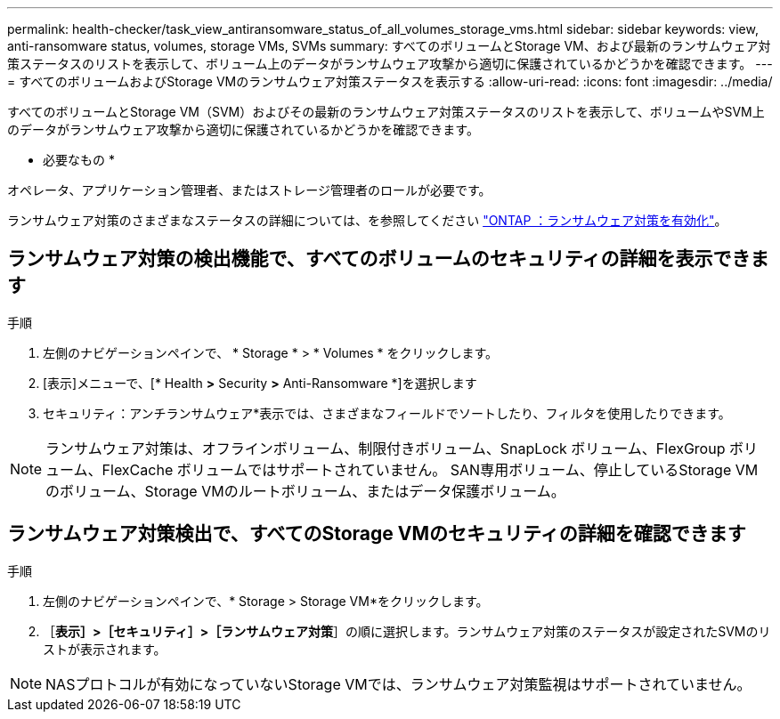 ---
permalink: health-checker/task_view_antiransomware_status_of_all_volumes_storage_vms.html 
sidebar: sidebar 
keywords: view, anti-ransomware status, volumes, storage VMs, SVMs 
summary: すべてのボリュームとStorage VM、および最新のランサムウェア対策ステータスのリストを表示して、ボリューム上のデータがランサムウェア攻撃から適切に保護されているかどうかを確認できます。 
---
= すべてのボリュームおよびStorage VMのランサムウェア対策ステータスを表示する
:allow-uri-read: 
:icons: font
:imagesdir: ../media/


[role="lead"]
すべてのボリュームとStorage VM（SVM）およびその最新のランサムウェア対策ステータスのリストを表示して、ボリュームやSVM上のデータがランサムウェア攻撃から適切に保護されているかどうかを確認できます。

* 必要なもの *

オペレータ、アプリケーション管理者、またはストレージ管理者のロールが必要です。

ランサムウェア対策のさまざまなステータスの詳細については、を参照してください link:https://docs.netapp.com/us-en/ontap/anti-ransomware/enable-task.html#system-manager-procedure["ONTAP ：ランサムウェア対策を有効化"]。



== ランサムウェア対策の検出機能で、すべてのボリュームのセキュリティの詳細を表示できます

.手順
. 左側のナビゲーションペインで、 * Storage * > * Volumes * をクリックします。
. [表示]メニューで、[* Health *>* Security *>* Anti-Ransomware *]を選択します
. セキュリティ：アンチランサムウェア*表示では、さまざまなフィールドでソートしたり、フィルタを使用したりできます。



NOTE: ランサムウェア対策は、オフラインボリューム、制限付きボリューム、SnapLock ボリューム、FlexGroup ボリューム、FlexCache ボリュームではサポートされていません。 SAN専用ボリューム、停止しているStorage VMのボリューム、Storage VMのルートボリューム、またはデータ保護ボリューム。



== ランサムウェア対策検出で、すべてのStorage VMのセキュリティの詳細を確認できます

.手順
. 左側のナビゲーションペインで、* Storage > Storage VM*をクリックします。
. ［*表示］>［セキュリティ］>［ランサムウェア対策*］の順に選択します。ランサムウェア対策のステータスが設定されたSVMのリストが表示されます。



NOTE: NASプロトコルが有効になっていないStorage VMでは、ランサムウェア対策監視はサポートされていません。
